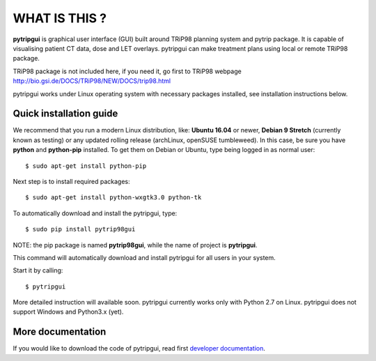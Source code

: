 WHAT IS THIS ?
==============

**pytripgui** is graphical user interface (GUI) built around TRiP98 planning system and pytrip package.
It is capable of visualising patient CT data, dose and LET overlays.
pytripgui can make treatment plans using local or remote TRiP98 package.

TRiP98 package is not included here, if you need it, go first to TRiP98 webpage http://bio.gsi.de/DOCS/TRiP98/NEW/DOCS/trip98.html

pytripgui works under Linux operating system with necessary packages installed, see installation instructions below.

Quick installation guide
------------------------

We recommend that you run a modern Linux distribution, like: **Ubuntu 16.04** or newer, **Debian 9 Stretch** (currently known as testing)
or any updated rolling release (archLinux, openSUSE tumbleweed). In this case, be sure you have **python**
and **python-pip** installed. To get them on Debian or Ubuntu, type being logged in as normal user::

    $ sudo apt-get install python-pip

Next step is to install required packages::

    $ sudo apt-get install python-wxgtk3.0 python-tk

To automatically download and install the pytripgui, type::

    $ sudo pip install pytrip98gui

NOTE: the pip package is named **pytrip98gui**, while the name of project is **pytripgui**.

This command will automatically download and install pytripgui for all users in your system.

Start it by calling::

    $ pytripgui

More detailed instruction will available soon. pytripgui currently works only with Python 2.7 on Linux.
pytripgui does not support Windows and Python3.x (yet).


More documentation
------------------

If you would like to download the code of pytripgui, read first `developer documentation <docs/technical.rst>`__.


